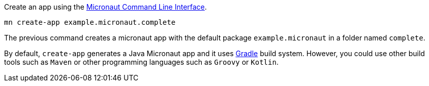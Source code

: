 Create an app using the http://docs.micronaut.io/snapshot/guide/index.html#cli[Micronaut Command Line Interface].

`mn create-app example.micronaut.complete`

The previous command creates a micronaut app with the default package `example.micronaut` in a folder named `complete`.

By default, `create-app` generates a Java Micronaut app and it uses http://gradle.org[Gradle] build system. However, you could use
other build tools such as `Maven` or other programming languages such as `Groovy` or `Kotlin`.
